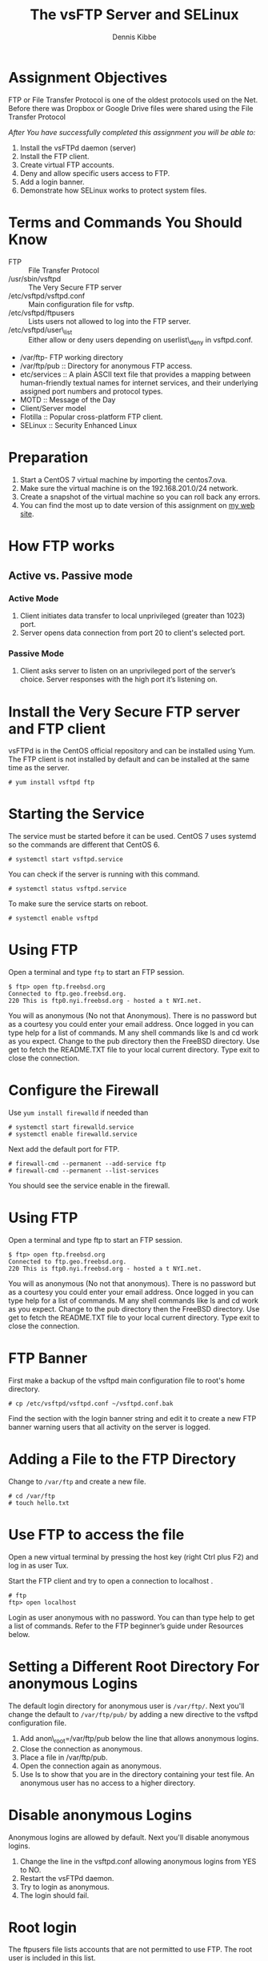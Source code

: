 #+TITLE: The vsFTP Server and SELinux
#+AUTHOR:    Dennis Kibbe
#+EMAIL:     dennis.kibbe@mesacc.edu
#+DESCRIPTION: How to install vsFTP
#+KEYWORDS: cis238dl, selinux, ftp
#+LANGUAGE:  en
#+OPTIONS:   H:3 num:t toc:nil \n:nil @:t ::t |:t ^:t -:t f:t *:t <:t
#+OPTIONS:   TeX:t LaTeX:t skip:nil d:nil todo:t pri:nil tags:not-in-toc
#+INFOJS_OPT: view:nil toc:nil ltoc:t mouse:underline buttons:0 path:http://orgmode.org/org-info.js
#+EXPORT_SELECT_TAGS: export
#+EXPORT_EXCLUDE_TAGS: noexport
#+STYLE: <link rel="stylesheet" type="text/css" href="http://www.w3.org/StyleSheets/Core/Steely.css" /> 
#+STYLE: <style type="text/css"> pre {font-size: 80%; font-weight:bold; line-height: 120%; padding-top: 0.2em; padding-bottom: 0.2em; padding-left: 1em; padding-right: 1em; border-style: solid; border-left-width: 1em; border-top-width: thin; border-right-width: thin; border-bottom-width: thin; border-color: #95ABD0; color: #00428c; background-color: #e4e5e7;} </style>
#+STYLE: <style type="text/css"> code {color: blue; font-weight:bold;} </style>
#+LINK_UP:   
#+LINK_HOME: index.html
#+XSLT:

* Assignment Objectives

  FTP or File Transfer Protocol is one of the oldest protocols used on the Net.  Before there was Dropbox or Google Drive files were shared using the File Transfer Protocol

  /After You have successfully completed this assignment you will be able to:/

  1. Install the vsFTPd daemon (server)
  2. Install the FTP client.
  3. Create virtual FTP accounts.
  4. Deny and allow specific users access to FTP.
  5. Add a login banner.
  6. Demonstrate how SELinux works to protect system files.

* Terms and Commands You Should Know

  - FTP :: File Transfer Protocol
  - /usr/sbin/vsftpd :: The Very Secure FTP server
  - /etc/vsftpd/vsftpd.conf :: Main configuration file for vsftp.
  - /etc/vsftpd/ftpusers :: Lists users not allowed to log into the FTP server.
  - /etc/vsftpd/user\_list :: Either allow or deny users depending on userlist\_deny in vsftpd.conf.
  - /var/ftp- FTP working directory
  - /var/ftp/pub :: Directory for anonymous FTP access.
  - etc/services :: A plain ASCII text file that provides a mapping between human-friendly textual names for internet services, and their underlying assigned port numbers and protocol types.
  - MOTD :: Message of the Day
  - Client/Server model
  - Flotilla :: Popular cross-platform FTP client.
  - SELinux :: Security Enhanced Linux

* Preparation

  1. Start a CentOS 7 virtual machine by importing the centos7.ova.
  2. Make sure the virtual machine is on the 192.168.201.0/24 network.
  3. Create a snapshot of the virtual machine so you can roll back any errors.
  4. You can find the most up to date version of this assignment on [[http://dennisk.freeshell.org/][my web site]].

* How FTP works

** Active vs. Passive mode

*** Active Mode

    1. Client initiates data transfer to local unprivileged (greater than 1023) port.
    2. Server opens data connection from port 20 to client's selected port.

*** Passive Mode

    1. Client asks server to listen on an unprivileged port of the server’s choice. Server responses with the high port it’s listening on.

* Install the Very Secure FTP server and FTP client

  vsFTPd is in the CentOS official repository and can be installed using Yum.  The FTP client is not installed by default and can be installed at the same time as the server.

  : # yum install vsftpd ftp

* Starting the Service

  The service must be started before it can be used.  CentOS 7 uses systemd so the commands are different that CentOS 6.

  : # systemctl start vsftpd.service

  You can check if the server is running with this command.

  : # systemctl status vsftpd.service

  To make sure the service starts on reboot.

  : # systemctl enable vsftpd

* Using FTP

  Open a terminal and type ~ftp~ to start an FTP session.

  : $ ftp> open ftp.freebsd.org
  : Connected to ftp.geo.freebsd.org.
  : 220 This is ftp0.nyi.freebsd.org - hosted a t NYI.net.

  You will as anonymous (No not that Anonymous).  There is no password but as a courtesy you could enter your email address.  Once logged in you can type help for a list of commands. M any shell commands like ls and cd work as you expect.  Change to the pub directory then the FreeBSD directory.  Use get to fetch the README.TXT file to your local current directory.  Type exit to close the connection.

* Configure the Firewall

  Use ~yum install firewalld~ if needed than

  : # systemctl start firewalld.service
  : # systemctl enable firewalld.service

  Next add the default port for FTP.

  : # firewall-cmd --permanent --add-service ftp
  : # firewall-cmd --permanent --list-services

  You should see the service enable in the firewall.

* Using FTP

  Open a terminal and type ftp to start an FTP session.

  : $ ftp> open ftp.freebsd.org
  : Connected to ftp.geo.freebsd.org.
  : 220 This is ftp0.nyi.freebsd.org - hosted a t NYI.net.

  You will as anonymous (No not that anonymous).  There is no password but as a courtesy you could enter your email address.  Once logged in you can type help for a list of commands. M any shell commands like ls and cd work as you expect.  Change to the pub directory then the FreeBSD directory.  Use get to fetch the README.TXT file to your local current directory.  Type exit to close the connection.

* FTP Banner

  First make a backup of the vsftpd main configuration file to root's home directory.

  : # cp /etc/vsftpd/vsftpd.conf ~/vsftpd.conf.bak

  Find the section with the login banner string and edit it to create a new FTP banner warning users that all activity on the server is logged.

* Adding a File to the FTP Directory

  Change to =/var/ftp= and create a new file.

  : # cd /var/ftp
  : # touch hello.txt

* Use FTP to access the file

  Open a new virtual terminal by pressing the host key (right Ctrl plus F2) and log in as user Tux.

  Start the FTP client and try to open a connection to localhost .

  : # ftp
  : ftp> open localhost

    Login as user anonymous with no password. You can than type help to get a list of commands.  Refer to the FTP beginner’s guide under Resources below.

* Setting a Different Root Directory For anonymous Logins

  The default login directory for anonymous user is =/var/ftp/=. Next you'll change the default to =/var/ftp/pub/= by adding a new directive to the vsftpd configuration file.

  1. Add anon\_root=/var/ftp/pub below the line that allows anonymous logins.
  2. Close the connection as anonymous.
  3. Place a file in /var/ftp/pub.
  4. Open the connection again as anonymous.
  5. Use ls to show that you are in the directory containing your test file. An anonymous user has no access to a higher directory.

* Disable anonymous Logins

  Anonymous logins are allowed by default. Next you'll disable anonymous logins.

  1. Change the line in the vsftpd.conf allowing anonymous logins from YES to NO.
  2. Restart the vsFTPd daemon.
  3. Try to login as anonymous.
  4. The login should fail.

* Root login

  The ftpusers file lists accounts that are not permitted to use FTP.  The root user is included in this list.
  
  1. Try logging in as the root user.
  2. The login should fail and the attempt logged.

* Disable FTP for a User

  Even if local users are allowed to use FTP you can blacklist a user by adding them to =ftpusers= or =user\_list=.  See the comments in these files to see which takes priority.

* SELinux

  This part of the assignment will demonstrate how SELinux steps in to prevent vsFTP from serving a mislabeled file.

* Create Files

  In root’s home directory is a kickstart configuration file.  First you will copy this file to two new files than copy and move the files to /var/ftp/pub

  : # ls 
  : anaconda-ks.cfg
  : # cp anaconda-ks.cfg anaconda-ks.cfg.copy
  : # cp anaconda-ks.cfg anaconda-ks.cfg.move

* Check the SELinux Security Context

  Use the ~ls -Z~ command to list the SELinux

  : # ls -Z anaconda*

  All three files have the same security context - admin\_home\_t.

* Copy and Move the files

  Use the cp command to copy anaconda-ks.cfg.copy to/var/ftp/pub`

  : #  cp anaconda-ks.cfg.copy /var/ftp/pub/

  and the mv command to move anaconda-ks.cfg.move to /var/ftp/pub

  : # mv anaconda-ks.cfg.move /var/ftp/pub

* Use FTP to list the files

  Use the FTP client to login as anonymous and list the files in the pub directory.  anacond-ks-cfg.move is missing.

* Change the permissions

  Use chmod to change the permissions on anaconda-ks.cfg.move to 066. Everyone should be able to read the files but they can’t.  SELinux has stepped in to block vsFTP from serving the file because the security context is wrong. Use the following command to show that anaconda-ks.cfg.move has the wrong security context.

  : # cd /var/ftp/pub
  : ls -lZ

* Restoring the correct security context

  Use restorecon restores the correct security context to all files based on the security context of the directory they are in.

  : # ls -ldZ /var/ftp/pub

  shows that the correct security context for files in this directory is public_content_t.

  : # ls -lZ /var/ftp/pub/*

* SELinux

  SELinux has stepped in to prevent vsFTP from serving a mis-configured file.

  Run getenforce to show that SELinux is in enforcing mode.  Next put SELinux in permissive mode.

  : # setenforce 0

  Refresh the listing and anaconda-ks.cfg.move now shows up.

* Correcting a Mis-configured File

  The most common problem is moving a file rather than copying a file. Moved files retain the original security context. Next you’ll use SELinux tools to fix the problem.

* Restoring the Correct Security Contexts

  The restorecon tool will restore the correct contexts for all files in a directory.

  : # restorecon -r /var/ftp/*

* Change the Security Context of a File

  Another tool chcon can be used to manually configure the security contexts of a file.  You can use the –reference= option to copy the security contexts from another file.

* COMMENT On Your Own

* COMMENT Common Mistakes

* What to Submit

  Submit a screenshot of ls -lZ /var/ftp/pub/* showing that each file has the correct security context.

* Resources

  - RHEL Deployment Guide
  - CentOS Wiki page for SELinux
  - SELinux For Mere Mortals
  - man vsftpd Man page for vsFTP daemon
  - man 5 vsftpd.conf Man page for the vsftp configuration file
  - FTP for Beginners

* Creative Commons License

#+BEGIN_HTML
<a rel="license" href="http://creativecommons.org/licenses/by-sa/4.0/">
<img alt="Creative Commons License" style="border-width:0" src="https://i.creativecommons.org/l/by-sa/4.0/88x31.png" /></a><br />
This work is licensed under a <a rel="license" href="http://creativecommons.org/licenses/by-sa/4.0/">Creative Commons Attribution-ShareAlike 4.0 International License</a>.
#+END_HTML
-----
